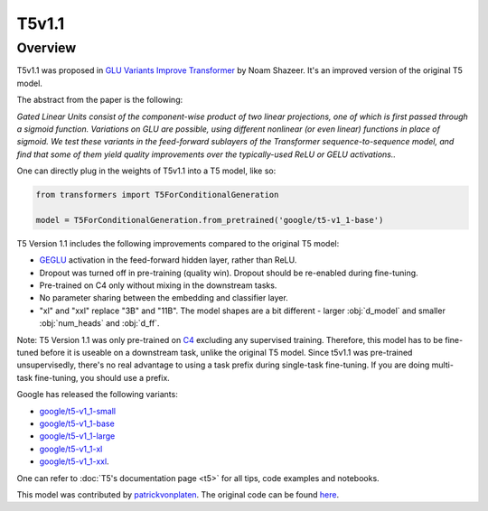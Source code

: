 .. 
    Copyright 2021 The HuggingFace Team. All rights reserved.

    Licensed under the Apache License, Version 2.0 (the "License"); you may not use this file except in compliance with
    the License. You may obtain a copy of the License at

        http://www.apache.org/licenses/LICENSE-2.0

    Unless required by applicable law or agreed to in writing, software distributed under the License is distributed on
    an "AS IS" BASIS, WITHOUT WARRANTIES OR CONDITIONS OF ANY KIND, either express or implied. See the License for the
    specific language governing permissions and limitations under the License.

T5v1.1
-----------------------------------------------------------------------------------------------------------------------

Overview
~~~~~~~~~~~~~~~~~~~~~~~~~~~~~~~~~~~~~~~~~~~~~~~~~~~~~~~~~~~~~~~~~~~~~~~~~~~~~~~~~~~~~~~~~~~~~~~~~~~~~~~~~~~~~~~~~~~~~~~

T5v1.1 was proposed in `GLU Variants Improve Transformer <https://arxiv.org/abs/2104.08836>`__ by Noam Shazeer. It's an
improved version of the original T5 model.

The abstract from the paper is the following:

*Gated Linear Units consist of the component-wise product of two linear projections, one of which is first passed
through a sigmoid function. Variations on GLU are possible, using different nonlinear (or even linear) functions in
place of sigmoid. We test these variants in the feed-forward sublayers of the Transformer sequence-to-sequence model,
and find that some of them yield quality improvements over the typically-used ReLU or GELU activations..*

One can directly plug in the weights of T5v1.1 into a T5 model, like so:

.. code-block::

    from transformers import T5ForConditionalGeneration

    model = T5ForConditionalGeneration.from_pretrained('google/t5-v1_1-base') 

T5 Version 1.1 includes the following improvements compared to the original T5 model:

- `GEGLU <https://arxiv.org/abs/1612.08083>`__ activation in the feed-forward hidden layer, rather than ReLU.

- Dropout was turned off in pre-training (quality win). Dropout should be re-enabled during fine-tuning.

- Pre-trained on C4 only without mixing in the downstream tasks.

- No parameter sharing between the embedding and classifier layer.

- "xl" and "xxl" replace "3B" and "11B". The model shapes are a bit different - larger :obj:`d_model` and smaller
  :obj:`num_heads` and :obj:`d_ff`.

Note: T5 Version 1.1 was only pre-trained on `C4 <https://huggingface.co/datasets/c4>`__ excluding any supervised
training. Therefore, this model has to be fine-tuned before it is useable on a downstream task, unlike the original T5
model. Since t5v1.1 was pre-trained unsupervisedly, there's no real advantage to using a task prefix during single-task
fine-tuning. If you are doing multi-task fine-tuning, you should use a prefix.

Google has released the following variants:

- `google/t5-v1_1-small <https://huggingface.co/google/t5-v1_1-small>`__

- `google/t5-v1_1-base <https://huggingface.co/google/t5-v1_1-base>`__

- `google/t5-v1_1-large <https://huggingface.co/google/t5-v1_1-large>`__

- `google/t5-v1_1-xl <https://huggingface.co/google/t5-v1_1-xl>`__

- `google/t5-v1_1-xxl <https://huggingface.co/google/t5-v1_1-xxl>`__.

One can refer to :doc:`T5's documentation page <t5>` for all tips, code examples and notebooks.

This model was contributed by `patrickvonplaten <https://huggingface.co/patrickvonplaten>`__. The original code can be
found `here
<https://github.com/google-research/text-to-text-transfer-transformer/blob/main/released_checkpoints.md#t511>`__.

